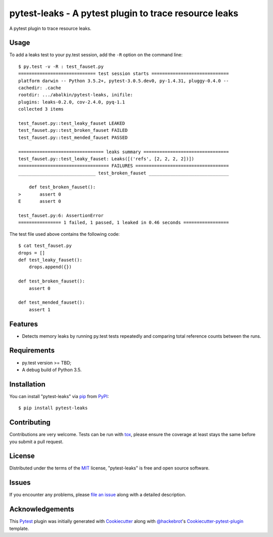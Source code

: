 pytest-leaks - A pytest plugin to trace resource leaks
======================================================

.. image:: https://badge.fury.io/py/pytest-leaks.svg
    :target: https://badge.fury.io/py/pytest-leaks
    :alt: See Package Info on PyPI

.. image:: https://travis-ci.org/abalkin/pytest-leaks.svg?branch=master
    :target: https://travis-ci.org/abalkin/pytest-leaks
    :alt: See Build Status on Travis CI

.. image:: https://ci.appveyor.com/api/projects/status/github/abalkin/pytest-leaks?branch=master&svg=true
    :target: https://ci.appveyor.com/project/abalkin/pytest-leaks/branch/master
    :alt: See Build Status on AppVeyor

A pytest plugin to trace resource leaks.

Usage
-----

To add a leaks test to your py.test session, add the ``-R`` option on the command line::

    $ py.test -v -R : test_fauset.py
    ============================= test session starts =============================
    platform darwin -- Python 3.5.2+, pytest-3.0.5.dev0, py-1.4.31, pluggy-0.4.0 --
    cachedir: .cache
    rootdir: .../abalkin/pytest-leaks, inifile:
    plugins: leaks-0.2.0, cov-2.4.0, pyq-1.1
    collected 3 items

    test_fauset.py::test_leaky_fauset LEAKED
    test_fauset.py::test_broken_fauset FAILED
    test_fauset.py::test_mended_fauset PASSED

    ================================ leaks summary ================================
    test_fauset.py::test_leaky_fauset: Leaks([('refs', [2, 2, 2, 2])])
    ================================== FAILURES ===================================
    _____________________________ test_broken_fauset ______________________________

        def test_broken_fauset():
    >       assert 0
    E       assert 0

    test_fauset.py:6: AssertionError
    ================ 1 failed, 1 passed, 1 leaked in 0.46 seconds =================

The test file used above contains the following code::

    $ cat test_fauset.py
    drops = []
    def test_leaky_fauset():
        drops.append({})

    def test_broken_fauset():
        assert 0

    def test_mended_fauset():
        assert 1

Features
--------

* Detects memory leaks by running py.test tests repeatedly and comparing total reference
  counts between the runs.


Requirements
------------

* py.test version >= TBD;
* A debug build of Python 3.5.


Installation
------------

You can install "pytest-leaks" via `pip`_ from `PyPI`_::

    $ pip install pytest-leaks


Contributing
------------
Contributions are very welcome. Tests can be run with `tox`_, please ensure
the coverage at least stays the same before you submit a pull request.

License
-------

Distributed under the terms of the `MIT`_ license, "pytest-leaks" is free and open source software.


Issues
------

If you encounter any problems, please `file an issue`_ along with a detailed description.

Acknowledgements
----------------

This `Pytest`_ plugin was initially generated with `Cookiecutter`_ along with `@hackebrot`_'s
`Cookiecutter-pytest-plugin`_ template.

.. _`Cookiecutter`: https://github.com/audreyr/cookiecutter
.. _`@hackebrot`: https://github.com/hackebrot
.. _`MIT`: http://opensource.org/licenses/MIT
.. _`cookiecutter-pytest-plugin`: https://github.com/pytest-dev/cookiecutter-pytest-plugin
.. _`file an issue`: https://github.com/abalkin/pytest-leaks/issues
.. _`pytest`: https://github.com/pytest-dev/pytest
.. _`tox`: https://tox.readthedocs.io/en/latest/
.. _`pip`: https://pypi.python.org/pypi/pip/
.. _`PyPI`: https://pypi.python.org/pypi
